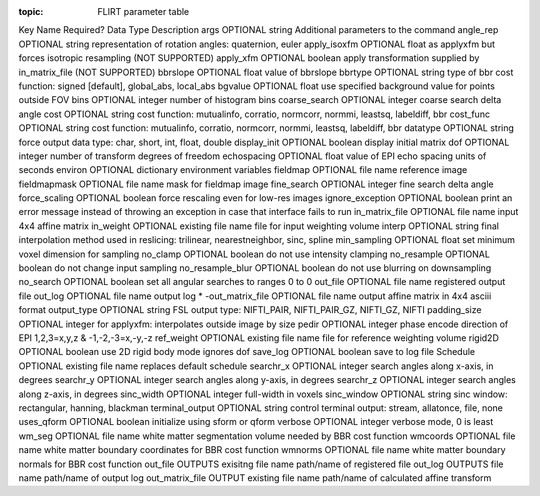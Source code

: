 :topic: FLIRT parameter table

.. _FLIRT_params_table:

.. list-table:: Available Keys for the flirt_params in the flirt control JSON file. Input and output files do not need specified here.
   :widths: 30 15 15 40
   :header-rows: 1

Key Name
Required?
Data Type
Description
args
OPTIONAL
string
Additional parameters to the command
angle_rep
OPTIONAL
string
representation of rotation angles: quaternion, euler
apply_isoxfm
OPTIONAL
float
as applyxfm but forces isotropic resampling (NOT SUPPORTED)
apply_xfm
OPTIONAL
boolean
apply transformation supplied by in_matrix_file (NOT SUPPORTED)
bbrslope
OPTIONAL
float
value of bbrslope
bbrtype
OPTIONAL
string
type of bbr cost function: signed [default], global_abs, local_abs
bgvalue
OPTIONAL
float
use specified background value for points outside FOV
bins
OPTIONAL
integer
number of histogram bins
coarse_search
OPTIONAL
integer
coarse search delta angle
cost
OPTIONAL
string
cost function: mutualinfo, corratio, normcorr, normmi, leastsq, labeldiff, bbr
cost_func
OPTIONAL
string
cost function: mutualinfo, corratio, normcorr, normmi, leastsq, labeldiff, bbr
datatype
OPTIONAL
string
force output data type: char, short, int, float, double
display_init
OPTIONAL
boolean
display initial matrix
dof
OPTIONAL
integer
number of transform degrees of freedom
echospacing
OPTIONAL
float
value of EPI echo spacing units of seconds
environ
OPTIONAL
dictionary
environment variables
fieldmap
OPTIONAL
file name 
reference image
fieldmapmask
OPTIONAL
file name
mask for fieldmap image
fine_search
OPTIONAL
integer
fine search delta angle
force_scaling
OPTIONAL
boolean
force rescaling even for low-res images
ignore_exception
OPTIONAL
boolean
print an error message instead of throwing an exception in case that interface fails to run
in_matrix_file
OPTIONAL
file name
input 4x4 affine matrix
in_weight  
OPTIONAL
existing file name
file for input weighting volume
interp
OPTIONAL
string
final interpolation method used in reslicing: trilinear, nearestneighbor, sinc, spline
min_sampling
OPTIONAL
float
set minimum voxel dimension for sampling
no_clamp
OPTIONAL
boolean 
do not use intensity clamping
no_resample
OPTIONAL
boolean
do not change input sampling
no_resample_blur
OPTIONAL
boolean
do not use blurring on downsampling
no_search
OPTIONAL
boolean
set all angular searches to ranges 0 to 0
out_file
OPTIONAL
file name
registered output file
out_log
OPTIONAL
file name
output log
* -out_matrix_file
OPTIONAL
file name
output affine matrix in 4x4 asciii format
output_type
OPTIONAL
string
FSL output type: NIFTI_PAIR, NIFTI_PAIR_GZ, NIFTI_GZ, NIFTI
padding_size
OPTIONAL
integer
for applyxfm: interpolates outside image by size
pedir  
OPTIONAL
integer
phase encode direction of EPI 1,2,3=x,y,z & -1,-2,-3=x,-y,-z
ref_weight
OPTIONAL
existing file name
file for reference weighting volume
rigid2D
OPTIONAL
boolean
use 2D rigid body mode ignores dof
save_log
OPTIONAL
boolean 
save to log file
Schedule
OPTIONAL
existing file name
replaces default schedule
searchr_x
OPTIONAL
integer
search angles along x-axis, in degrees
searchr_y
OPTIONAL
integer
search angles along y-axis, in degrees
searchr_z
OPTIONAL
integer
search angles along z-axis, in degrees
sinc_width
OPTIONAL
integer
full-width in voxels
sinc_window
OPTIONAL
string
sinc window: rectangular, hanning, blackman
terminal_output
OPTIONAL
string
control terminal output: stream, allatonce, file, none
uses_qform
OPTIONAL
boolean
initialize using sform or qform
verbose
OPTIONAL
integer
verbose mode, 0 is least
wm_seg
OPTIONAL
file name
white matter segmentation volume needed by BBR cost function
wmcoords
OPTIONAL
file name
white matter boundary coordinates for BBR cost function
wmnorms
OPTIONAL
file name
white matter boundary normals for BBR cost function
out_file
OUTPUTS
exisitng file name
path/name of registered file
out_log
OUTPUTS
file name
path/name of output log
out_matrix_file
OUTPUT
existing file name
path/name of calculated affine transform




